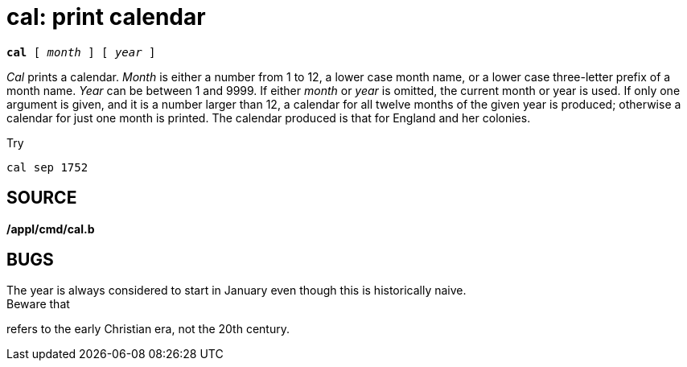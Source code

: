 = cal: print calendar

[source,subs=quotes]
----
*cal* [ _month_ ] [ _year_ ]
----

_Cal_ prints a calendar. _Month_ is either a number from 1 to 12, a
lower case month name, or a lower case three-letter prefix of a month
name. _Year_ can be between 1 and 9999. If either _month_ or _year_ is
omitted, the current month or year is used. If only one argument is
given, and it is a number larger than 12, a calendar for all twelve
months of the given year is produced; otherwise a calendar for just one
month is printed. The calendar produced is that for England and her
colonies.

Try

....
cal sep 1752
....

== SOURCE

*/appl/cmd/cal.b*

== BUGS

The year is always considered to start in January even though this is
historically naive. +
Beware that

refers to the early Christian era, not the 20th century.
